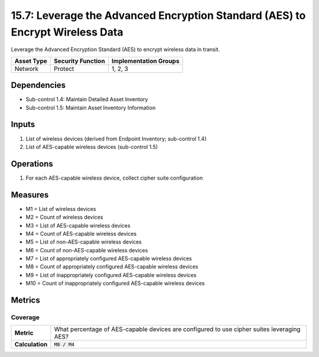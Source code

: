 15.7: Leverage the Advanced Encryption Standard (AES) to Encrypt Wireless Data
==============================================================================
Leverage the Advanced Encryption Standard (AES) to encrypt wireless data in transit.

.. list-table::
	:header-rows: 1

	* - Asset Type
	  - Security Function
	  - Implementation Groups
	* - Network
	  - Protect
	  - 1, 2, 3

Dependencies
------------
* Sub-control 1.4: Maintain Detailed Asset Inventory
* Sub-control 1.5: Maintain Asset Inventory Information

Inputs
-----------
#. List of wireless devices (derived from Endpoint Inventory; sub-control 1.4)
#. List of AES-capable wireless devices (sub-control 1.5)

Operations
----------
#. For each AES-capable wireless device, collect cipher suite configuration

Measures
--------
* M1 = List of wireless devices
* M2 = Count of wireless devices
* M3 = List of AES-capable wireless devices
* M4 = Count of AES-capable wireless devices
* M5 = List of non-AES-capable wireless devices
* M6 = Count of non-AES-capable wireless devices
* M7 = List of appropriately configured AES-capable wireless devices
* M8 = Count of appropriately configured AES-capable wireless devices
* M9 = List of inappropriately configured AES-capable wireless devices
* M10 = Count of inappropriately configured AES-capable wireless devices

Metrics
-------

Coverage
^^^^^^^^
.. list-table::

	* - **Metric**
	  - What percentage of AES-capable devices are configured to use cipher suites leveraging AES?
	* - **Calculation**
	  - :code:`M8 / M4`

.. history
.. authors
.. license
